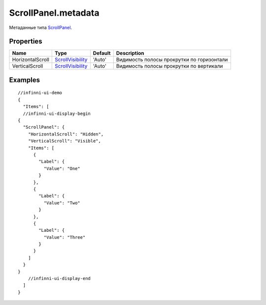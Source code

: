 ScrollPanel.metadata
--------------------

Метаданные типа `ScrollPanel <./>`__.

Properties
~~~~~~~~~~

.. list-table::
   :header-rows: 1

   * - Name
     - Type
     - Default
     - Description
   * - HorizontalScroll
     - `ScrollVisibility <ScrollVisibility/>`__
     - 'Auto'
     - Видимость полосы прокрутки по горизонтали
   * - VerticalScroll
     - `ScrollVisibility <ScrollVisibility/>`__
     - 'Auto'
     - Видимость полосы прокрутки по вертикали


Examples
~~~~~~~~

::

  //infinni-ui-demo
  {
    "Items": [
    //infinni-ui-display-begin
  {
    "ScrollPanel": {
      "HorizontalScroll": "Hidden",
      "VerticalScroll": "Visible",
      "Items": [
        {
          "Label": {
            "Value": "One"
          }
        },
        {
          "Label": {
            "Value": "Two"
          }
        },
        {
          "Label": {
            "Value": "Three"
          }
        }
      ]
    }
  }
      //infinni-ui-display-end
    ]
  }
